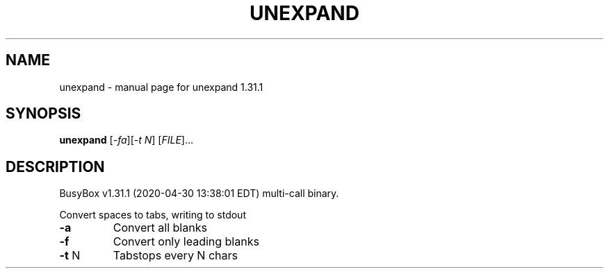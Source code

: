 .\" DO NOT MODIFY THIS FILE!  It was generated by help2man 1.47.8.
.TH UNEXPAND "1" "April 2020" "Fidelix 1.0" "User Commands"
.SH NAME
unexpand \- manual page for unexpand 1.31.1
.SH SYNOPSIS
.B unexpand
[\fI\,-fa\/\fR][\fI\,-t N\/\fR] [\fI\,FILE\/\fR]...
.SH DESCRIPTION
BusyBox v1.31.1 (2020\-04\-30 13:38:01 EDT) multi\-call binary.
.PP
Convert spaces to tabs, writing to stdout
.TP
\fB\-a\fR
Convert all blanks
.TP
\fB\-f\fR
Convert only leading blanks
.TP
\fB\-t\fR N
Tabstops every N chars
